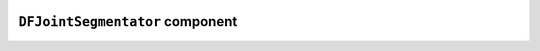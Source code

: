 .. image:: ../src/gh/components/DF_joint_segmentator/icon.png
    :align: left
    :width: 40px

``DFJointSegmentator`` component
================================

.. ghcomponent_to_rst:: ../src/gh/components/DF_joint_segmentator